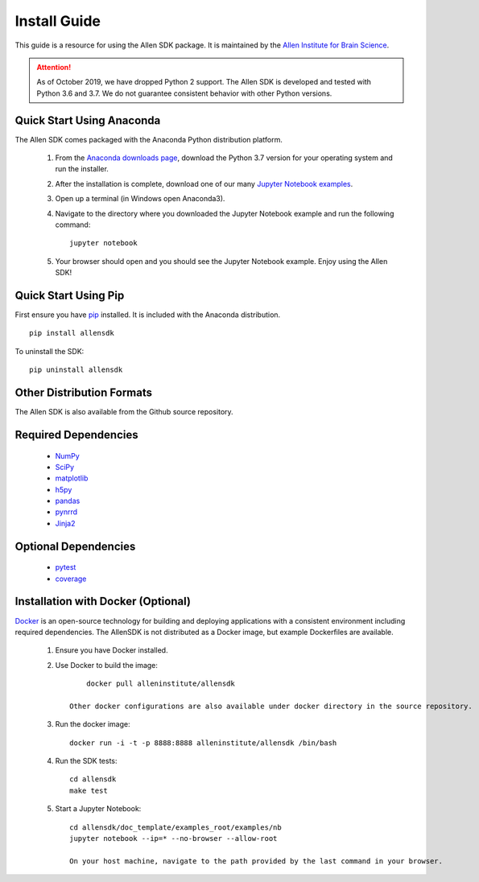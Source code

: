 Install Guide
=============
This guide is a resource for using the Allen SDK package.
It is maintained by the `Allen Institute for Brain Science <http://www.alleninstitute.org/>`_.

.. ATTENTION::
    As of October 2019, we have dropped Python 2 support. The Allen SDK is developed and tested with Python 3.6 and 3.7. We do not guarantee consistent behavior with other Python versions.


Quick Start Using Anaconda
--------------------------
The Allen SDK comes packaged with the Anaconda Python distribution platform.

 #. From the `Anaconda downloads page <https://www.anaconda.com/products/individual>`_, download the Python 3.7 version for your operating system and run the installer.

 #. After the installation is complete, download one of our many `Jupyter Notebook examples <https://allensdk.readthedocs.io/en/latest/examples.html>`_.

 #. Open up a terminal (in Windows open Anaconda3).

 #. Navigate to the directory where you downloaded the Jupyter Notebook example and run the following command::

      jupyter notebook

 #. Your browser should open and you should see the Jupyter Notebook example. Enjoy using the Allen SDK!

Quick Start Using Pip
---------------------

First ensure you have `pip <http://pypi.python.org/pypi/pip>`_ installed.
It is included with the Anaconda distribution.

::

    pip install allensdk


To uninstall the SDK::

    pip uninstall allensdk

Other Distribution Formats
--------------------------

The Allen SDK is also available from the Github source repository.

Required Dependencies
---------------------

 * `NumPy <http://wiki.scipy.org/Tentative_NumPy_Tutorial>`_
 * `SciPy <http://www.scipy.org/>`_
 * `matplotlib <http://matplotlib.org/>`_
 * `h5py <http://www.h5py.org>`_
 * `pandas <http://pandas.pydata.org>`_
 * `pynrrd <http://pypi.python.org/pypi/pynrrd>`_
 * `Jinja2 <http://jinja.pocoo.org>`_

Optional Dependencies
---------------------

 * `pytest <http://pytest.org/latest>`_
 * `coverage <http://nedbatchelder.com/code/coverage>`_

Installation with Docker (Optional)
-----------------------------------

`Docker <http://www.docker.com/>`_ is an open-source technology
for building and deploying applications with a consistent environment
including required dependencies.
The AllenSDK is not distributed as a Docker image, but
example Dockerfiles are available.

 #. Ensure you have Docker installed.

 #. Use Docker to build the image::

         docker pull alleninstitute/allensdk
 
     Other docker configurations are also available under docker directory in the source repository.
 
 #. Run the docker image::
 
     docker run -i -t -p 8888:8888 alleninstitute/allensdk /bin/bash

 #. Run the SDK tests::

     cd allensdk
     make test
 
 #. Start a Jupyter Notebook::
 
     cd allensdk/doc_template/examples_root/examples/nb
     jupyter notebook --ip=* --no-browser --allow-root

     On your host machine, navigate to the path provided by the last command in your browser.
     
